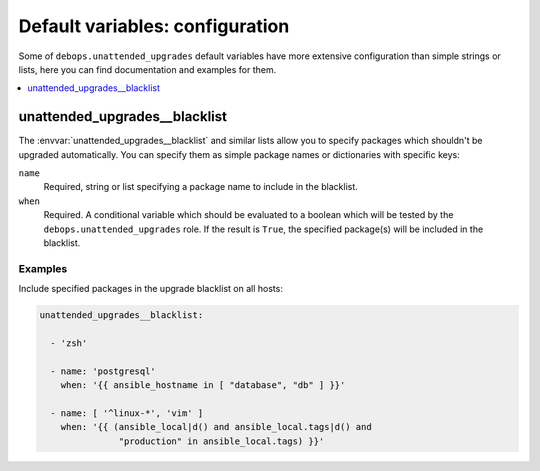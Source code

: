 Default variables: configuration
================================

Some of ``debops.unattended_upgrades`` default variables have more extensive
configuration than simple strings or lists, here you can find documentation and
examples for them.

.. contents::
   :local:
   :depth: 1


.. _unattended_upgrades__ref_blacklist:

unattended_upgrades__blacklist
------------------------------

The :envvar:`unattended_upgrades__blacklist` and similar lists allow you to specify
packages which shouldn't be upgraded automatically. You can specify them
as simple package names or dictionaries with specific keys:

``name``
  Required, string or list specifying a package name to include in the
  blacklist.

``when``
  Required. A conditional variable which should be evaluated to a boolean which
  will be tested by the ``debops.unattended_upgrades`` role. If the result is
  ``True``, the specified package(s) will be included in the blacklist.

Examples
~~~~~~~~

Include specified packages in the upgrade blacklist on all hosts:

.. code-block:: yaml

   unattended_upgrades__blacklist:

     - 'zsh'

     - name: 'postgresql'
       when: '{{ ansible_hostname in [ "database", "db" ] }}'

     - name: [ '^linux-*', 'vim' ]
       when: '{{ (ansible_local|d() and ansible_local.tags|d() and
                  "production" in ansible_local.tags) }}'

